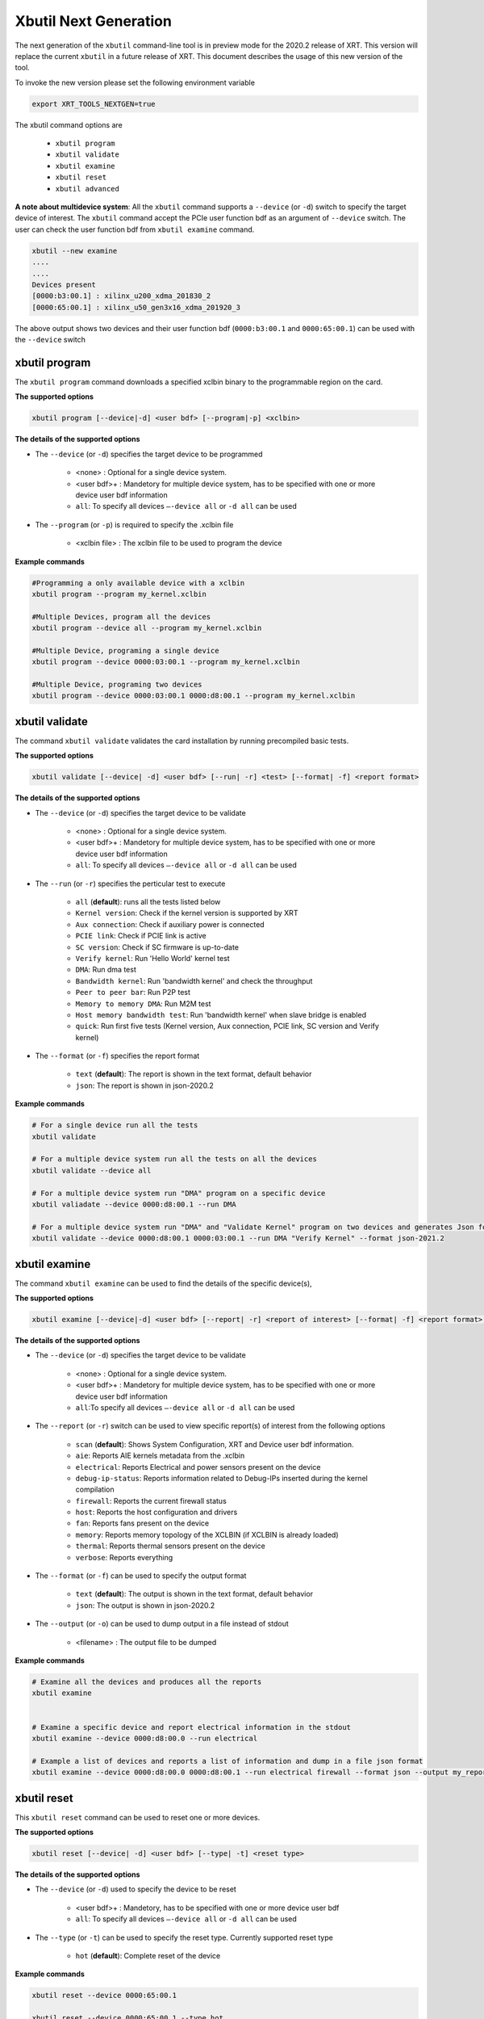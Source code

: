 .. _xbutil2.rst:

Xbutil Next Generation
======================

The next generation of the ``xbutil`` command-line tool is in preview mode for the 2020.2 release of XRT. This version will replace the current ``xbutil`` in a future release of XRT. This document describes the usage of this new version of the tool. 

To invoke the new version please set the following environment variable

.. code::

    export XRT_TOOLS_NEXTGEN=true



The xbutil command options are

    - ``xbutil program``
    - ``xbutil validate``
    - ``xbutil examine``
    - ``xbutil reset``
    - ``xbutil advanced`` 


**A note about multidevice system**: All the ``xbutil`` command supports a ``--device`` (or ``-d``) switch to specify the target device of interest. The ``xbutil`` command accept the PCIe user function bdf as an argument of ``--device`` switch. The user can check the user function bdf from ``xbutil examine`` command.

.. code:: 

    xbutil --new examine
    ....
    ....
    Devices present
    [0000:b3:00.1] : xilinx_u200_xdma_201830_2
    [0000:65:00.1] : xilinx_u50_gen3x16_xdma_201920_3


The above output shows two devices and their user function bdf (``0000:b3:00.1`` and ``0000:65:00.1``) can be used with the ``--device`` switch

xbutil program
~~~~~~~~~~~~~~

The ``xbutil program`` command downloads a specified xclbin binary to the programmable region on the card.

**The supported options**


.. code-block:: 

    xbutil program [--device|-d] <user bdf> [--program|-p] <xclbin>


**The details of the supported options**

- The ``--device`` (or ``-d``) specifies the target device to be programmed
    
    - <none> : Optional for a single device system. 
    - <user bdf>+ : Mandetory for multiple device system, has to be specified with one or more device user bdf information 
    - ``all``: To specify all devices ``–-device all``  or ``-d all``  can be used 
- The ``--program`` (or ``-p``) is required to specify the .xclbin file
    
    - <xclbin file> : The xclbin file to be used to program the device


**Example commands** 


.. code-block:: 

    #Programming a only available device with a xclbin 
    xbutil program --program my_kernel.xclbin
 
    #Multiple Devices, program all the devices
    xbutil program --device all --program my_kernel.xclbin
 
    #Multiple Device, programing a single device
    xbutil program --device 0000:03:00.1 --program my_kernel.xclbin
 
    #Multiple Device, programing two devices
    xbutil program --device 0000:03:00.1 0000:d8:00.1 --program my_kernel.xclbin


xbutil validate
~~~~~~~~~~~~~~~

The command ``xbutil validate`` validates the card installation by running precompiled basic tests. 

**The supported options**


.. code-block:: 

   xbutil validate [--device| -d] <user bdf> [--run| -r] <test> [--format| -f] <report format>
 

**The details of the supported options**

- The ``--device`` (or ``-d``) specifies the target device to be validate 
    
    - <none> : Optional for a single device system. 
    - <user bdf>+ : Mandetory for multiple device system, has to be specified with one or more device user bdf information 
    - ``all``: To specify all devices ``–-device all``  or ``-d all``  can be used
- The ``--run`` (or ``-r``) specifies the perticular test to execute
        
    - ``all`` (**default**): runs all the tests listed below
    - ``Kernel version``: Check if the kernel version is supported by XRT
    - ``Aux connection``: Check if auxiliary power is connected
    - ``PCIE link``: Check if PCIE link is active
    - ``SC version``: Check if SC firmware is up-to-date
    - ``Verify kernel``: Run 'Hello World' kernel test
    - ``DMA``: Run dma test
    - ``Bandwidth kernel``: Run 'bandwidth kernel' and check the throughput
    - ``Peer to peer bar``: Run P2P test
    - ``Memory to memory DMA``: Run M2M test
    - ``Host memory bandwidth test``: Run 'bandwidth kernel' when slave bridge is enabled
    - ``quick``: Run first five tests (Kernel version, Aux connection, PCIE link, SC version and Verify kernel)   
  
- The ``--format`` (or ``-f``) specifies the report format
    
    - ``text`` (**default**): The report is shown in the text format, default behavior
    - ``json``: The report is shown in json-2020.2  


**Example commands**


.. code-block:: 

    # For a single device run all the tests 
    xbutil validate
 
    # For a multiple device system run all the tests on all the devices
    xbutil validate --device all
 
    # For a multiple device system run "DMA" program on a specific device
    xbutil valiadate --device 0000:d8:00.1 --run DMA
 
    # For a multiple device system run "DMA" and "Validate Kernel" program on two devices and generates Json format
    xbutil validate --device 0000:d8:00.1 0000:03:00.1 --run DMA "Verify Kernel" --format json-2021.2


xbutil examine 
~~~~~~~~~~~~~~

The command ``xbutil examine``  can be used to find the details of the specific device(s),


**The supported options**


.. code-block:: 

    xbutil examine [--device|-d] <user bdf> [--report| -r] <report of interest> [--format| -f] <report format> [--output| -o] <filename>
 


**The details of the supported options**


- The ``--device`` (or ``-d``) specifies the target device to be validate 
    
    - <none> : Optional for a single device system. 
    - <user bdf>+ : Mandetory for multiple device system, has to be specified with one or more device user bdf information 
    - ``all``:To specify all devices ``–-device all``  or ``-d all``  can be used
- The ``--report`` (or ``-r``) switch can be used to view specific report(s) of interest from the following options
          
    - ``scan`` (**default**): Shows System Configuration, XRT and Device user bdf information. 
    - ``aie``: Reports AIE kernels metadata from the .xclbin
    - ``electrical``: Reports  Electrical and power sensors present on the device
    - ``debug-ip-status``: Reports information related to Debug-IPs inserted during the kernel compilation
    - ``firewall``: Reports the current firewall status
    - ``host``: Reports the host configuration and drivers
    - ``fan``: Reports fans present on the device
    - ``memory``: Reports memory topology of the XCLBIN (if XCLBIN is already loaded) 
    - ``thermal``: Reports thermal sensors present on the device
    - ``verbose``: Reports everything
- The ``--format`` (or ``-f``) can be used to specify the output format
    
    - ``text`` (**default**): The output is shown in the text format, default behavior
    - ``json``: The output is shown in json-2020.2 

- The ``--output`` (or ``-o``) can be used to dump output in a file instead of stdout
        
    - <filename> : The output file to be dumped


**Example commands**


.. code-block:: 

    # Examine all the devices and produces all the reports
    xbutil examine
 
 
    # Examine a specific device and report electrical information in the stdout
    xbutil examine --device 0000:d8:00.0 --run electrical
 
    # Example a list of devices and reports a list of information and dump in a file json format
    xbutil examine --device 0000:d8:00.0 0000:d8:00.1 --run electrical firewall --format json --output my_reports.json
 
 
xbutil reset
~~~~~~~~~~~~
This ``xbutil reset`` command can be used to reset one or more devices. 

**The supported options**

.. code-block:: 

    xbutil reset [--device| -d] <user bdf> [--type| -t] <reset type>

**The details of the supported options**


- The ``--device`` (or ``-d``) used to specify the device to be reset
    
    - <user bdf>+ : Mandetory, has to be specified with one or more device user bdf  
    - ``all``: To specify all devices ``–-device all``  or ``-d all``  can be used
- The ``--type`` (or ``-t``) can be used to specify the reset type. Currently supported reset type
    
    - ``hot`` (**default**): Complete reset of the device

**Example commands**


.. code-block::
 
    xbutil reset --device 0000:65:00.1
    
    xbutil reset --device 0000:65:00.1 --type hot
    


xbutil advanced
~~~~~~~~~~~~~~~

The ``xbutil advanced`` commands are the group of commands only recommended for the advanced users. 

As a disclaimer, the formats of these commands can change significantly as we know more about the advnced use-cases. 

**The supported options**

Read from Memory

.. code-block:: 

    xbutil advanced [--device| -d] <user bdf> --read-mem <address> <size> [--output] <output file>

Fill Memory with binary value

.. code-block:: 

    xbutil advanced [--device| -d] <user bdf> --write-mem <address> <size> [--fill] <binary data> 


Fill Memory from a file content

.. code-block:: 

    xbutil advanced [--device| -d] <user bdf> --write-mem <address> <size>  [--input] <file>


P2P Enable, disable or valiadte

.. code-block:: 

    xbutil advanced [--device| -d] <user bdf> --p2p [enable|disable|validate]



**The details of the supported options**


- The ``--device`` (or ``-d``) used to specify the device to be reset
    
    - <user bdf>+ : Mandetory, has to be specified with one or more device user bdf  
    - ``all``: To specify all devices ``–-device all``  or ``-d all``  can be used
- The ``--read-mem`` is used to read from perticular memory location. It has to use with following arguments
    
    - <address> <number of bytes> : The read location and the size of the read. 
- The ``--output`` can be used with ``--read-mem`` to dump the read data to a file instead of console
    
    - <filename> : When specified the output of ``--read-mem`` commands are dumped into the user provided file
- The ``--write-mem`` is used to write to the perticular memory location. It has to use with following arguments
    
    - <address> <number of bytes> : The write location and the size of the write. 
- The ``--fill`` can be used with ``--write-mem`` to fill the memory location with a perticular binary value
        
    - <uint8> : The filled value in byte
- The ``--input`` can be used with ``--write-mem`` to write the memory location from a file content
        
    - <binary file> : The binary file 
- The ``--p2p`` can be used to enable, disable or validate p2p operation

    - enable: Enable the p2p
    - disable: Disable the p2p
    - validate: Validate the p2p
        

**Example commands**


.. code-block::
 
    xbutil advanced --device 0000:65:00.1 --read-mem 0x100 0x30
    
    xbutil advanced --device 0000:65:00.1 --read-mem 0x100 0x30 --output foo.bin
    
    xbutil advanced --device 0000:65:00.1 --write-mem 0x100 0x10 --fill 0xAA
    
    xbutil advanced --device 0000:65:00.1 --write-mem 0x100 0x20 --input foo.bin
    
    xbutil advanced --device 0000:65:00.1 --p2p enable
    
    xbutil advanced --device 0000:65:00.1 --p2p disble
    
    xbutil advanced --device 0000:65:00.1 --p2p validate
    
    
    




